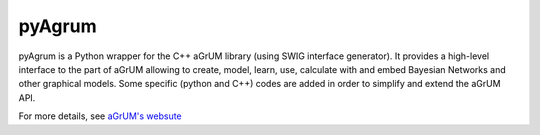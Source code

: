 pyAgrum
=======

pyAgrum is a Python wrapper for the C++ aGrUM library (using SWIG interface generator). It provides a high-level interface to the part of aGrUM allowing to create, model, learn, use, calculate with and embed Bayesian Networks and other graphical models. Some specific (python and C++) codes are added in order to simplify and extend the aGrUM API.

For more details, see `aGrUM's websute <https://agrum.org>`_